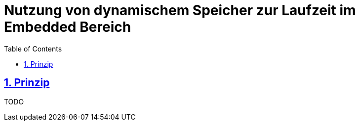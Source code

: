 = Nutzung von dynamischem Speicher zur Laufzeit im Embedded Bereich
:toc:
:sectnums:
:sectlinks:
:cpp: C++

== Prinzip

TODO
